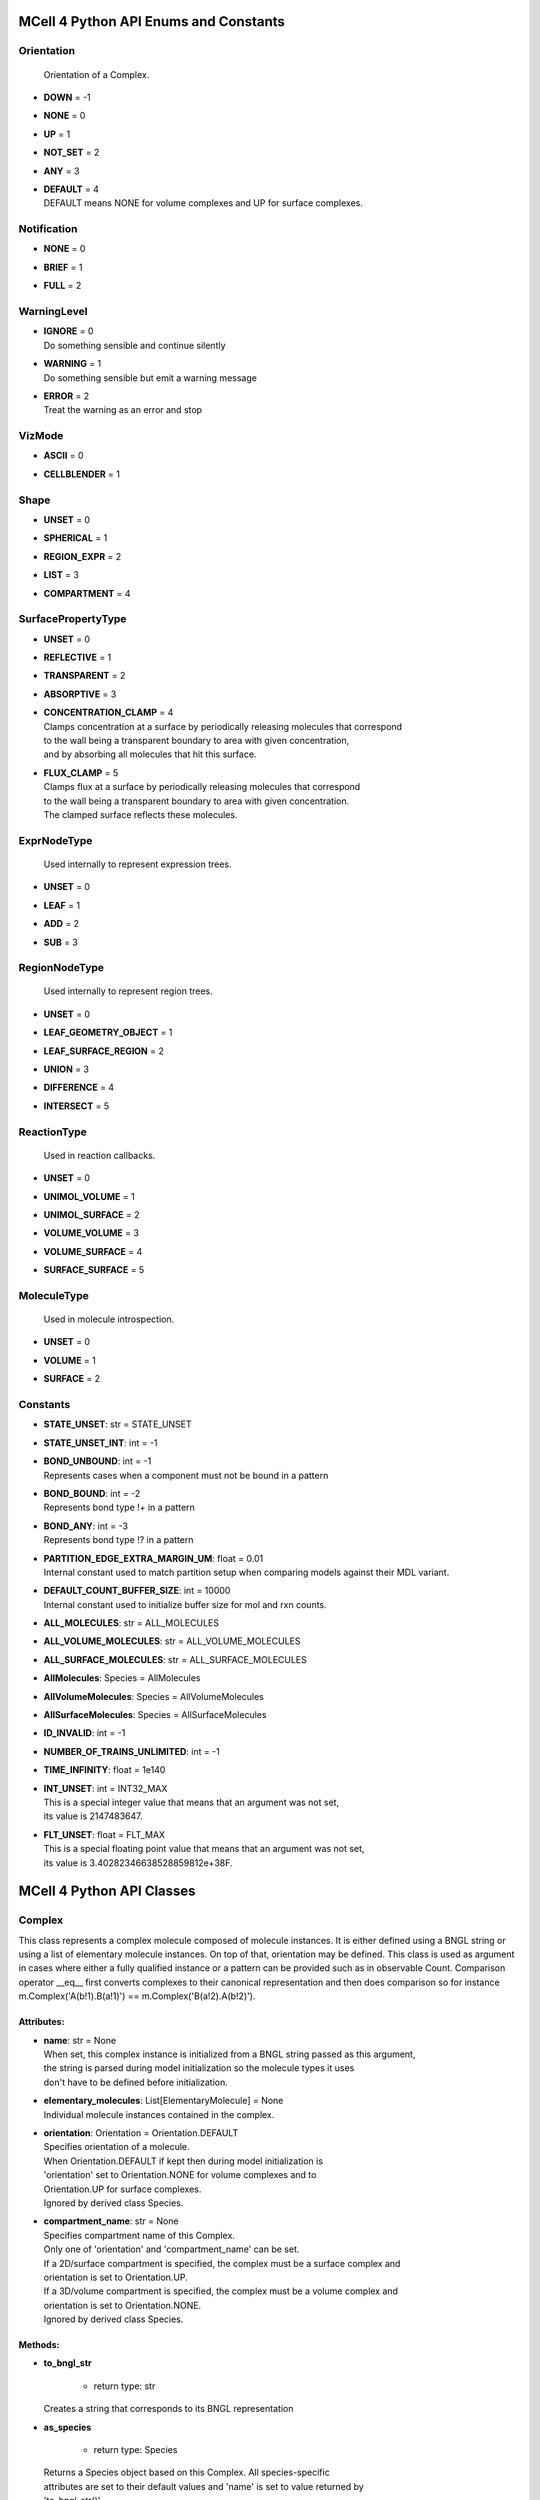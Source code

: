 **************************************
MCell 4 Python API Enums and Constants
**************************************

Orientation
===========


  | Orientation of a Complex.

* | **DOWN** = -1
* | **NONE** = 0
* | **UP** = 1
* | **NOT_SET** = 2
* | **ANY** = 3
* | **DEFAULT** = 4
  | DEFAULT means NONE for volume complexes and UP for surface complexes.


Notification
============

* | **NONE** = 0
* | **BRIEF** = 1
* | **FULL** = 2

WarningLevel
============

* | **IGNORE** = 0
  | Do something sensible and continue silently

* | **WARNING** = 1
  | Do something sensible but emit a warning message

* | **ERROR** = 2
  | Treat the warning as an error and stop


VizMode
=======

* | **ASCII** = 0
* | **CELLBLENDER** = 1

Shape
=====

* | **UNSET** = 0
* | **SPHERICAL** = 1
* | **REGION_EXPR** = 2
* | **LIST** = 3
* | **COMPARTMENT** = 4

SurfacePropertyType
===================

* | **UNSET** = 0
* | **REFLECTIVE** = 1
* | **TRANSPARENT** = 2
* | **ABSORPTIVE** = 3
* | **CONCENTRATION_CLAMP** = 4
  | Clamps concentration at a surface by periodically releasing molecules that correspond
  | to the wall being a transparent boundary to area with given concentration, 
  | and by absorbing all molecules that hit this surface.

* | **FLUX_CLAMP** = 5
  | Clamps flux at a surface by periodically releasing molecules that correspond
  | to the wall being a transparent boundary to area with given concentration. 
  | The clamped surface reflects these molecules.


ExprNodeType
============


  | Used internally to represent expression trees.

* | **UNSET** = 0
* | **LEAF** = 1
* | **ADD** = 2
* | **SUB** = 3

RegionNodeType
==============


  | Used internally to represent region trees.

* | **UNSET** = 0
* | **LEAF_GEOMETRY_OBJECT** = 1
* | **LEAF_SURFACE_REGION** = 2
* | **UNION** = 3
* | **DIFFERENCE** = 4
* | **INTERSECT** = 5

ReactionType
============


  | Used in reaction callbacks.

* | **UNSET** = 0
* | **UNIMOL_VOLUME** = 1
* | **UNIMOL_SURFACE** = 2
* | **VOLUME_VOLUME** = 3
* | **VOLUME_SURFACE** = 4
* | **SURFACE_SURFACE** = 5

MoleculeType
============


  | Used in molecule introspection.

* | **UNSET** = 0
* | **VOLUME** = 1
* | **SURFACE** = 2



Constants
=========

* | **STATE_UNSET**: str = STATE_UNSET
* | **STATE_UNSET_INT**: int = -1
* | **BOND_UNBOUND**: int = -1
  | Represents cases when a component must not be bound in a pattern

* | **BOND_BOUND**: int = -2
  | Represents bond type !+ in a pattern

* | **BOND_ANY**: int = -3
  | Represents bond type !? in a pattern

* | **PARTITION_EDGE_EXTRA_MARGIN_UM**: float = 0.01
  | Internal constant used to match partition setup when comparing models against their MDL variant.

* | **DEFAULT_COUNT_BUFFER_SIZE**: int = 10000
  | Internal constant used to initialize buffer size for mol and rxn counts.

* | **ALL_MOLECULES**: str = ALL_MOLECULES
* | **ALL_VOLUME_MOLECULES**: str = ALL_VOLUME_MOLECULES
* | **ALL_SURFACE_MOLECULES**: str = ALL_SURFACE_MOLECULES
* | **AllMolecules**: Species = AllMolecules
* | **AllVolumeMolecules**: Species = AllVolumeMolecules
* | **AllSurfaceMolecules**: Species = AllSurfaceMolecules
* | **ID_INVALID**: int = -1
* | **NUMBER_OF_TRAINS_UNLIMITED**: int = -1
* | **TIME_INFINITY**: float = 1e140
* | **INT_UNSET**: int = INT32_MAX
  | This is a special integer value that means that an argument was not set, 
  | its value is 2147483647.

* | **FLT_UNSET**: float = FLT_MAX
  | This is a special floating point value that means that an argument was not set, 
  | its value is 3.40282346638528859812e+38F.



**************************
MCell 4 Python API Classes
**************************

Complex
=======

This class represents a complex molecule composed of molecule instances.
It is either defined using a BNGL string or using a list of elementary molecule instances.
On top of that, orientation may be defined.
This class is used as argument in cases where either a fully qualified instance or a pattern 
can be provided such as in observable Count.  
Comparison operator __eq__ first converts complexes to their canonical representation and 
then does comparison so for instance m.Complex('A(b!1).B(a!1)') == m.Complex('B(a!2).A(b!2)').

Attributes:
***********
* | **name**: str = None
  | When set, this complex instance is initialized from a BNGL string passed as this argument, 
  | the string is parsed during model initialization so the molecule types it uses
  | don't have to be defined before initialization.

* | **elementary_molecules**: List[ElementaryMolecule] = None
  | Individual molecule instances contained in the complex.

* | **orientation**: Orientation = Orientation.DEFAULT
  | Specifies orientation of a molecule. 
  | When Orientation.DEFAULT if kept then during model initialization is
  | 'orientation' set to Orientation.NONE for volume complexes and to 
  | Orientation.UP for surface complexes.
  | Ignored by derived class Species.

* | **compartment_name**: str = None
  | Specifies compartment name of this Complex. 
  | Only one of 'orientation' and 'compartment_name' can be set. 
  | If a 2D/surface compartment is specified, the complex must be a surface complex and 
  | orientation is set to Orientation.UP.
  | If a 3D/volume compartment is specified, the complex must be a volume complex and
  | orientation is set to Orientation.NONE. 
  | Ignored by derived class Species.


Methods:
*********
* | **to_bngl_str**

   * | return type: str


  | Creates a string that corresponds to its BNGL representation


* | **as_species**

   * | return type: Species


  | Returns a Species object based on this Complex. All species-specific 
  | attributes are set to their default values and 'name' is set to value returned by 
  | 'to_bngl_str()'.



Component
=========

Instance of a component belonging to a molecule instance.
A component instance may have its state set.
It is also used to connect molecule instance in a complex instance.

Attributes:
***********
* | **component_type**: ComponentType

* | **state**: str = STATE_UNSET

* | **bond**: int = BOND_UNBOUND


Methods:
*********
* | **to_bngl_str**

   * | return type: str


  | Creates a string that corresponds to its BNGL representation.



ComponentType
=============

Attributes:
***********
* | **name**: str

* | **states**: List[str] = None


Methods:
*********
* | **inst**

   * | state: str = STATE_UNSET
   * | bond: int = BOND_UNBOUND
   * | return type: Component


* | **inst**

   * | state: int = STATE_UNSET_INT
   * | bond: int = BOND_UNBOUND
   * | return type: Component


* | **to_bngl_str**

   * | return type: str


  | Creates a string that corresponds to its BNGL representation.



Config
======

Attributes:
***********
* | **seed**: int = 1

* | **time_step**: float = 1e-6
  | Default value is 1us, in seconds

* | **surface_grid_density**: float = 10000

* | **interaction_radius**: float = None
  | Diffusing volume molecules will interact with each other when
  | they get within N microns of each other. The default is
  | 1/sqrt(PI \* Sigma_s) where Sigma_s is the surface grid density 
  | (default or user-specified).

* | **intermembrane_interaction_radius**: float = None
  | Diffusing surface molecules will interact with surface molecules on other
  | walls when they get within N microns of each other. The default is
  | 1/sqrt(PI \* Sigma_s) where Sigma_s is the surface grid density 
  | (default or user-specified).

* | **vacancy_search_distance**: float = 10
  | Normally, a reaction will not proceed on a surface unless there
  | is room to place all products on the single grid element where
  | the reaction is initiated. By increasing r from its default value
  | of 0, one can specify how far from the reaction’s location, in microns, the
  | reaction can place its products. To be useful, r must
  | be larger than the longest axis of the grid element on the triangle
  | in question. The reaction will then proceed if there is room to
  | place its products within a radius r, and will place those products as 
  | close as possible to the place where the reaction occurs
  | (deterministically, so small-scale directional bias is possible).

* | **center_molecules_on_grid**: bool = False

* | **initial_partition_origin**: List[float] = None
  | Optional placement of the partition 0 placement, specifies the left, lower and front 
  | point. If not set, value -partition_dimension/2 is used for each of the dimensions 
  | placing the center of the partition to (0, 0, 0).

* | **partition_dimension**: float = 10

* | **subpartition_dimension**: float = 0.5

* | **total_iterations_hint**: float = 1000000
  | Estimated value of total iterations, used when generating visualization data 
  | files and also for other reporting uses. Value is truncated to an integer.

* | **check_overlapped_walls**: bool = True
  | Enables check for overlapped walls. Overlapping walls can cause issues during 
  | simulation such as a molecule escaping closed geometry when it hits two walls 
  | that overlap.

* | **sort_molecules**: bool = False
  | Enables sorting of molecules for diffusion, this may improve cache locality.
  | Produces different results when enabled.

* | **memory_limit_gb**: int = -1
  | Sets memory limit in GB for simulation run. 
  | When this limit is hit, all buffers are flushed and simulation is terminated with an error.

Count
=====

Attributes:
***********
* | **name**: str = None
  | Name of a count may be specified when one needs to search for them later. 
  | Also when the count is created while loading a BNGL file, its name is set.

* | **file_name**: str = None
  | File name with an optional path must be set. It is not dediuced automatically.

* | **count_expression**: CountTerm = None
  | The count expression must be composed only from CountTerm objects that are added or 
  | subtracted.

* | **multiplier**: float = 1
  | In some cases it might be useful to multiply the whole count by a constant to get 
  | for instance concentration. The count_expression is not an arbitrary expression
  | and such multiplication can be done through this attribute.

* | **every_n_timesteps**: float = 1
  | Value is truncated (floored) to an integer.
  | If value is set to 0, this Count is used only on-demand through calls to its
  | get_current_value method.

* | **species_pattern**: Complex = None
  | Count the number of molecules that match the given complex instance pattern.
  | Counts each molecule exactly once. 
  | If the pattern has a compartment set, this specifies the counted region.

* | **molecules_pattern**: Complex = None
  | Count the number of matches of the given pattern on molecules.
  | The observable will count a molecule every time it matches the pattern.
  | When the pattern is symmetric, e.g. as in A(a!1).A(a!1) then a 
  | molecule A(a!1).A(a!1,b!2).B(a!2) will be counted twice because the 
  | pattern may match in two different ways. 
  | If the pattern has a compartment set, this specifies the counted region.

* | **reaction_rule**: ReactionRule = None

* | **region**: Region = None
  | Only a GeometryObject or SurfaceRegion can be passed as the region argument, 
  | compound regions (created with +, -, \*) are not supproted yet.   
  | Cannot be set when 'species_pattern' or 'molecules_pattern' has a  
  | compartment specified.
  | If pattern compartment is not specified and 'region' is left 'unset', 
  | counting is done in the whole world.

* | **node_type**: ExprNodeType = ExprNodeType.LEAF
  | Internal, used to represent an expression

* | **left_node**: CountTerm = None
  | Internal, when node_type is not Leaf, this is the left operand

* | **right_node**: CountTerm = None
  | Internal, when node_type is not Leaf, this is the right operand


Methods:
*********
* | **get_current_value**

   * | return type: float


  | Returns the current value for this count. Cannot be used to count reactions.
  | The model must be initialized with this Count present as one of the observables.


* | **__add__**

   * | op2: CountTerm
   * | return type: CountTerm


* | **__sub__**

   * | op2: CountTerm
   * | return type: CountTerm



CountTerm
=========

Attributes:
***********
* | **species_pattern**: Complex = None
  | Count the number of molecules that match the given complex instance pattern.
  | Counts each molecule exactly once. 
  | If the pattern has a compartment set, this specifies the counted region.

* | **molecules_pattern**: Complex = None
  | Count the number of matches of the given pattern on molecules.
  | The observable will count a molecule every time it matches the pattern.
  | When the pattern is symmetric, e.g. as in A(a!1).A(a!1) then a 
  | molecule A(a!1).A(a!1,b!2).B(a!2) will be counted twice because the 
  | pattern may match in two different ways. 
  | If the pattern has a compartment set, this specifies the counted region.

* | **reaction_rule**: ReactionRule = None

* | **region**: Region = None
  | Only a GeometryObject or SurfaceRegion can be passed as the region argument, 
  | compound regions (created with +, -, \*) are not supproted yet.   
  | Cannot be set when 'species_pattern' or 'molecules_pattern' has a  
  | compartment specified.
  | If pattern compartment is not specified and 'region' is left 'unset', 
  | counting is done in the whole world.

* | **node_type**: ExprNodeType = ExprNodeType.LEAF
  | Internal, used to represent an expression

* | **left_node**: CountTerm = None
  | Internal, when node_type is not Leaf, this is the left operand

* | **right_node**: CountTerm = None
  | Internal, when node_type is not Leaf, this is the right operand


Methods:
*********
* | **__add__**

   * | op2: CountTerm
   * | return type: CountTerm


* | **__sub__**

   * | op2: CountTerm
   * | return type: CountTerm



ElementaryMolecule
==================

Attributes:
***********
* | **elementary_molecule_type**: ElementaryMoleculeType

* | **components**: List[Component] = None


Methods:
*********
* | **to_bngl_str**

   * | return type: str


  | Creates a string that corresponds to its BNGL representation



ElementaryMoleculeType
======================

Attributes:
***********
* | **name**: str

* | **components**: List[ComponentType] = None

* | **diffusion_constant_2d**: float = None
  | This molecule is constrained to a surface and diffuses with diffusion constant D.

* | **diffusion_constant_3d**: float = None
  | This molecule diffuses in space with diffusion constant D. D can be zero, in which case the molecule doesn’t move. The units of D are cm 2 /s.

* | **custom_time_step**: float = None
  | This molecule should take timesteps of length t (in seconds). Use either this or custom_time_step.

* | **custom_space_step**: float = None
  | This molecule should take steps of average length L (in microns). Use either this or custom_time_step.

* | **target_only**: bool = False
  | This molecule will not initiate reactions when it runs into other molecules. This
  | setting can speed up simulations when applied to a molecule at high concentrations 
  | that reacts with a molecule at low concentrations (it is more efficient for
  | the low-concentration molecule to trigger the reactions). This directive does
  | not affect unimolecular reactions.


Methods:
*********
* | **inst**

   * | components: List[Component] = None
   * | return type: ElementaryMolecule


* | **to_bngl_str**

   * | return type: str


  | Creates a string that corresponds to its BNGL representation.



GeometryObject
==============

Attributes:
***********
* | **name**: str
  | Name of the object. Also represents BNGL compartment name if 'is_bngl_compartment' is True.

* | **vertex_list**: List[List[float]]
  | List of [x,y,z] triplets specifying positions of individual vertices.
  | Equivalent to List[Vec3] however, defining a constructor Vec3(List[float]) then 
  | tries to convert all lists of floats to Vec3

* | **wall_list**: List[List[int]]
  | List of [a,b,c] triplets specifying each wall, individual values are indices into the vertex list.
  | Equivalent to List[IVec3].

* | **is_bngl_compartment**: bool = False

* | **surface_compartment_name**: str = None

* | **surface_regions**: List[SurfaceRegion] = None

* | **surface_class**: SurfaceClass = None
  | Surface class for the whole object's surface. It is applied to the whole surface of this object 
  | except for those surface regions that have their specific surface class set explicitly.

* | **initial_surface_releases**: List[InitialSurfaceRelease] = None
  | Equivalent to MDL's MODIFY_SURFACE_REGIONS/MOLECULE_DENSITY or MOLECULE_NUMBER,
  | each item defines either density or number of molecules to be released on this surface 
  | regions when simulation starts.

* | **node_type**: RegionNodeType = RegionNodeType.UNSET
  | When this values is LeafGeometryObject, then this object is of class GeometryObject,
  | when LeafSurfaceRegion, then it is of class SurfaceRegion.

* | **left_node**: Region = None
  | Internal, when node_type is not Leaf, this is the left operand

* | **right_node**: Region = None
  | Internal, when node_type is not Leaf, this is the right operand


Methods:
*********
* | **translate**

   * | move: Vec3

  | Move object by a specified vector, must be done before model initialization.


* | **__add__**

   * | other: Region
   * | return type: Region


  | Computes union of thwo regions


* | **__sub__**

   * | other: Region
   * | return type: Region


* | **__mul__**

   * | other: Region
   * | return type: Region



InitialSurfaceRelease
=====================

Defines molecules to be released onto a SurfaceRegion right when simulation starts

Attributes:
***********
* | **complex**: Complex

* | **number_to_release**: int = None
  | Number of molecules to be released onto a region,
  | only one of number_to_release and density can be set.

* | **density**: float = None
  | Density of molecules to be released onto a region,
  | only one of number_to_release and density can be set.

Instantiation
=============

Attributes:
***********
* | **release_sites**: List[ReleaseSite] = None

* | **geometry_objects**: List[GeometryObject] = None


Methods:
*********
* | **add_release_site**

   * | s: ReleaseSite

  | Makes a copy of the release site


* | **find_release_site**

   * | name: str
   * | return type: ReleaseSite


* | **add_geometry_object**

   * | o: GeometryObject

  | Makes a copy of the geometry object, in the future we will probably add some transformations


* | **find_geometry_object**

   * | name: str
   * | return type: GeometryObject


* | **find_volume_compartment**

   * | name: str
   * | return type: GeometryObject


* | **find_surface_compartment**

   * | name: str
   * | return type: GeometryObject


* | **load_bngl_seed_species**

   * | file_name: str
   * | subsystem: Subsystem
   * | default_release_region: Region = None
     | Used for seed species that have no compartments specified

   * | parameter_overrides: Dict[str, float] = None

  | Loads section seed species from a BNGL file and creates release sites according to it.
  | All elementary molecule types used in the seed species section must be already defined in subsystem.
  | If an item in the BNGL seed species section does not have its compartment set,
  | the argument default_region must be set and the molecules are released into or onto the 
  | default_region.



Introspection
=============

This class is used only as a base class to Model, it is not provided through API. Provides methods to introspect simulation state.


Methods:
*********
* | **get_molecule_ids**

   * | species: Species = None
   * | return type: List[int]


  | Returns a list of ids of molecules of given Species existing in the simulated environment,
  | if the argument species is not set, returns list of all molecules.


* | **get_molecule**

   * | id: int
   * | return type: Molecule


  | Returns a molecule from the simulated environment, None if the molecule does not exist


* | **get_species_name**

   * | species_id: int
   * | return type: str


  | Returns a string representing canonical species name in the BNGL format.


* | **get_vertex**

   * | object: GeometryObject
   * | vertex_index: int
     | This is the index of the vertex in object's walls (wall_list).

   * | return type: Vec3


  | Returns coordinates of a vertex.


* | **get_wall**

   * | object: GeometryObject
   * | wall_index: int
     | This is the index of the wall in object's walls (wall_list).

   * | return type: Wall


  | Returns information about a wall belonging to a given object.


* | **get_vertex_unit_normal**

   * | object: GeometryObject
   * | vertex_index: int
     | This is the index of the vertex in object's vertex_list.

   * | return type: Vec3


  | Returns sum of all wall normals that use this vertex converted to a unit vector of length 1um.
  | This represents the unit vector pointing outwards from the vertex.


* | **get_wall_unit_normal**

   * | object: GeometryObject
   * | wall_index: int
     | This is the index of the vertex in object's walls (wall_list).

   * | return type: Vec3


  | Returns wall normal converted to a unit vector of length 1um.



Model
=====

Attributes:
***********
* | **config**: Config = Config()

* | **warnings**: Warnings = Warnings()

* | **notifications**: Notifications = Notifications()

* | **species**: List[Species] = None

* | **reaction_rules**: List[ReactionRule] = None

* | **surface_classes**: List[SurfaceClass] = None

* | **elementary_molecule_types**: List[ElementaryMoleculeType] = None
  | Used mainly when a BNGL file is loaded, if BNGL species is defined through 
  | Python API, this array is populated automatically

* | **release_sites**: List[ReleaseSite] = None

* | **geometry_objects**: List[GeometryObject] = None

* | **viz_outputs**: List[VizOutput] = None

* | **counts**: List[Count] = None


Methods:
*********
* | **initialize**


  | Initializes model, initialization blocks most of changes to 
  | contained components (the attributes


* | **run_iterations**

   * | iterations: float
     | Number of iterations to run. Value is truncated to an integer.


* | **end_simulation**

   * | print_final_report: bool = True

  | Generates the last visualization and reaction output (if they were defined), then
  | flushes all buffers and optionally prints simulation report. 
  | Buffers are also flushed when the Model object is destroyed.


* | **add_subsystem**

   * | subsystem: Subsystem

* | **add_instantiation**

   * | instantiation: Instantiation

* | **add_observables**

   * | observables: Observables

* | **dump_internal_state**


  | Prints out the simulation engine's internal state, mainly for debugging.


* | **export_data_model**

   * | file: str = None

  | If file is not set, then uses the first VizOutput to determine the target directory 
  | and creates name using the current iteration. Fails if argument file is not set and there is no VizOutput.
  | Must be called after initialization.
  | Always exports the current state, i.e. with the current . 
  | Events (ReleaseSites and VizOutputs) with scheduled time other than zero cannot be imported correectly yet.


* | **export_viz_data_model**

   * | file: str = None

  | Same as export_data_model, only the created data model will contain only information required for visualization in CellBlender. This makes the loading ofthemodel by CellBlender faster and also allows to avoid potential compatibility issues.


* | **release_molecules**

   * | release_site: ReleaseSite

  | Performs immediate release based on the definition of the release site argument.
  | The ReleaseSite.release_time must not be in the past and should be withing the current iteration.
  | The ReleaseEvent must not use a release_pattern because this is an immediate release and it is not 
  | scheduled into the global scheduler.


* | **run_reaction**

   * | reaction_rule: ReactionRule
     | Reaction rule to run.

   * | reactant_ids: List[int]
     | The number of reactants for a unimolecular reaction must be 1 and for a bimolecular reaction must be 2.
     | Reactants for a bimolecular reaction do not have to be listed in the same order as in the reaction rule definition.

   * | time: float
     | Precise time in seconds when this reaction occurs. Important to know for how long the products
     | will be diffused when they are created in a middle of a time step.

   * | return type: List[int]


  | Run a single reaction on reactants. Callbacks will be called if they are registered for the given reaction.
  | Returns a list of product IDs.
  | Note\: only unimolecular reactions are currently supported.


* | **add_vertex_move**

   * | object: GeometryObject
     | Object whose vertex will be changed

   * | vertex_index: int
     | Index of vertex in object's vertex list that will be changed

   * | displacement: Vec3
     | Change of vertex coordinates (in um), will be added to the current coordinates of the vertex


  | Adds a displacement for given object's vertex, only stored until apply_vertex_moves is called


* | **apply_vertex_moves**

   * | collect_wall_wall_hits: bool = False
     | When set to True, a list of wall pairs that collided is returned,
     | otherwise an empty list is returned.

   * | return type: List[WallWallHitInfo]


  | Applies all the vertex moves specified with add_vertex_move call.
  | Walls of different objects are checked against collisions and move the maximal way so that they do not 
  | overlap. (the current pllementation is a bit basic and may not work 100% correctly) 
  | When collect_wall_wall_hits is True, a list of wall pairs that collided is returned,
  | when collect_wall_wall_hits is False, and empty list is returned.


* | **register_mol_wall_hit_callback**

   * | function: Callable, # std::function<void(std::shared_ptr<MolWallHitInfo>, py::object)>
     | Callback function to be called. 
     | It must have two arguments MolWallHitInfo and context.

   * | context: Any, # py::object
     | Context passed to the callback function, the callback function can store
     | information to this object. Some context must be always passed, even when 
     | it is a useless python object.

   * | object: GeometryObject = None
     | Only hits of this object will be reported, any object hit is reported when not set.

   * | species: Species = None
     | Only hits of molecules of this species will be reported, any species hit is reported when not set.


  | There can be currently only a single wall hit callback registered.


* | **register_reaction_callback**

   * | function: Callable, # std::function<void(std::shared_ptr<ReactionInfo>, py::object)>
     | Callback function to be called. 
     | It must have two arguments ReactionInfo and context.
     | Called when it is decided that the reaction will happen.
     | After return the reaction proceeds as it would without a callback.

   * | context: Any, # py::object
     | Context passed to the callback function, the callback function can store
     | information to this object. Some context must be always passed, even when 
     | it is a useless python object.

   * | reaction_rule: ReactionRule
     | The callback function will be called whenever is this reaction rule applied.


  | Defines a function to be called when a reaction was processed.
  | It is allowed to do state modifications except for removing reacting molecules, 
  | they will be removed automatically after return from this callback.


* | **load_bngl**

   * | file_name: str
   * | observables_files_prefix: str = ''
     | Prefix to be used when creating files with observable values.

   * | default_release_region: Region = None
   * | parameter_overrides: Dict[str, float] = None

  | Loads sections\: molecule types, reaction rules, seed species, and observables from a BNGL file
  | and creates objects in the current model according to it.
  | All elementary molecule types used in the seed species section must be defined in subsystem.
  | If an item in the seed species section does not have its compartment set,
  | the argument default_region must be set and the molecules are released into or onto the 
  | default_region.


* | **export_to_bngl**

   * | file_name: str
     | Output file name.


  | Exports all defined species, reaction rules and applicable observables
  | as a BNGL file. 
  | Limited currrently to exactly one volume compartment and volume reactions.


* | **add_species**

   * | s: Species

* | **find_species**

   * | name: str
   * | return type: Species


* | **add_reaction_rule**

   * | r: ReactionRule

* | **find_reaction_rule**

   * | name: str
   * | return type: ReactionRule


* | **add_surface_class**

   * | sc: SurfaceClass

* | **find_surface_class**

   * | name: str
   * | return type: SurfaceClass


* | **add_elementary_molecule_type**

   * | mt: ElementaryMoleculeType

* | **find_elementary_molecule_type**

   * | name: str
   * | return type: ElementaryMoleculeType


* | **load_bngl_molecule_types_and_reaction_rules**

   * | file_name: str
   * | parameter_overrides: Dict[str, float] = None

  | Parses a BNGL file and only reads molecule types and
  | reaction rules sections, e.g. ignores observables. 
  | Parameter values are evaluated and the result value 
  | is directly used.  
  | Compartments names are stored in rxn rules as strings because
  | compartments belong to geometry objects and the subsystem is independent
  | on specific geometry.
  | However they must be defined on initialization.


* | **add_release_site**

   * | s: ReleaseSite

  | Makes a copy of the release site


* | **find_release_site**

   * | name: str
   * | return type: ReleaseSite


* | **add_geometry_object**

   * | o: GeometryObject

  | Makes a copy of the geometry object, in the future we will probably add some transformations


* | **find_geometry_object**

   * | name: str
   * | return type: GeometryObject


* | **find_volume_compartment**

   * | name: str
   * | return type: GeometryObject


* | **find_surface_compartment**

   * | name: str
   * | return type: GeometryObject


* | **load_bngl_seed_species**

   * | file_name: str
   * | subsystem: Subsystem
   * | default_release_region: Region = None
     | Used for seed species that have no compartments specified

   * | parameter_overrides: Dict[str, float] = None

  | Loads section seed species from a BNGL file and creates release sites according to it.
  | All elementary molecule types used in the seed species section must be already defined in subsystem.
  | If an item in the BNGL seed species section does not have its compartment set,
  | the argument default_region must be set and the molecules are released into or onto the 
  | default_region.


* | **add_viz_output**

   * | viz_output: VizOutput

* | **add_count**

   * | count: Count

* | **find_count**

   * | name: str
   * | return type: Count


* | **load_bngl_observables**

   * | file_name: str
     | BNGL file name.

   * | subsystem: Subsystem
   * | output_files_prefix: str = ''
     | Prefix to be used when creating files with observable values.

   * | parameter_overrides: Dict[str, float] = None

  | Loads section observables from a BNGL file and creates Count objects according to it.
  | All elementary molecule types used in the seed species section must be defined in subsystem.


* | **get_molecule_ids**

   * | species: Species = None
   * | return type: List[int]


  | Returns a list of ids of molecules of given Species existing in the simulated environment,
  | if the argument species is not set, returns list of all molecules.


* | **get_molecule**

   * | id: int
   * | return type: Molecule


  | Returns a molecule from the simulated environment, None if the molecule does not exist


* | **get_species_name**

   * | species_id: int
   * | return type: str


  | Returns a string representing canonical species name in the BNGL format.


* | **get_vertex**

   * | object: GeometryObject
   * | vertex_index: int
     | This is the index of the vertex in object's walls (wall_list).

   * | return type: Vec3


  | Returns coordinates of a vertex.


* | **get_wall**

   * | object: GeometryObject
   * | wall_index: int
     | This is the index of the wall in object's walls (wall_list).

   * | return type: Wall


  | Returns information about a wall belonging to a given object.


* | **get_vertex_unit_normal**

   * | object: GeometryObject
   * | vertex_index: int
     | This is the index of the vertex in object's vertex_list.

   * | return type: Vec3


  | Returns sum of all wall normals that use this vertex converted to a unit vector of length 1um.
  | This represents the unit vector pointing outwards from the vertex.


* | **get_wall_unit_normal**

   * | object: GeometryObject
   * | wall_index: int
     | This is the index of the vertex in object's walls (wall_list).

   * | return type: Vec3


  | Returns wall normal converted to a unit vector of length 1um.



MolWallHitInfo
==============

Attributes:
***********
* | **molecule_id**: int

* | **geometry_object**: GeometryObject
  | Object that was hit.

* | **wall_index**: int
  | Index of wall belonging to the geometry_object.

* | **time**: float
  | Time of the hit

* | **pos3d**: Vec3
  | Position of the hit

* | **time_before_hit**: float
  | Time when the molecule started to diffuse towards the hit wall. 
  | It is either the start of the molecule's diffusion or 
  | if a wall was hit later then the time of last wall hit.

* | **pos3d_before_hit**: Vec3
  | Position of the molecule at time_before_hit

Molecule
========

This is a Python representation of a molecule obtained from Model 
during simulation.

Attributes:
***********
* | **id**: int = ID_INVALID
  | Unique id of this molecule

* | **type**: MoleculeType = MoleculeType.UNSET

* | **species_id**: int = ID_INVALID
  | Species id of this molecule.
  | The id value is only temporary and can be invalidated by simulating an iteration.

* | **pos3d**: Vec3 = None
  | Contains position of a molecule in 3D space.

* | **orientation**: Orientation = Orientation.NOT_SET
  | Contains orientation for surface molecule. Volume molecules 
  | have always orientation set to Orientation.NONE.

* | **pos2d**: Vec2 = None
  | Set only for surface molecules.

* | **geometry_object**: GeometryObject = None
  | Set only for surface molecules.
  | Object on whose surface is the molecule located.

* | **wall_index**: int = -1
  | Set only for surface molecules.
  | Index of wall belonging to the geometry_object where is the 
  | molecule located.


Methods:
*********
* | **remove**


  | Removes this molecule from simulation. Any subsequent modifications
  | of this object won't have any effect.



MoleculeReleaseInfo
===================

Attributes:
***********
* | **complex**: Complex
  | Complex instance defining the molecule that will be released.
  | Orientation of the complex instance is used to define orientation of the released molecule,
  | when Orientation.DEFAULT is set, volume molecules are released with Orientation.NONE and
  | surface molecules are released with Orientation.UP.
  | Compartment must not be set because this specific release definition states the location.

* | **location**: List[float]
  | 3D position where the molecule will be released. 
  | If a molecule has a 2D diffusion constant, it will be
  | placed on the surface closest to the coordinate given. 
  | Argument must have exactly three floating point values.

Notifications
=============

Attributes:
***********
* | **bng_verbosity_level**: int = 0
  | Sets verbosity level that enables printouts of extra information on BioNetGen 
  | species and rules created and used during simulation.

* | **rxn_and_species_report**: bool = True
  | Simulation generates files rxn_report_SEED.txt species_report_SEED.txt that contain
  | details on reaction classes and species that were created based on reaction rules.

* | **simulation_stats_every_n_iterations**: int = 0
  | When set to a value other than 0, internal simulation stats will be printed.

Observables
===========

Neither VizOutput, nor Count have name, therefore there are no find_* methods.

Attributes:
***********
* | **viz_outputs**: List[VizOutput] = None

* | **counts**: List[Count] = None


Methods:
*********
* | **add_viz_output**

   * | viz_output: VizOutput

* | **add_count**

   * | count: Count

* | **find_count**

   * | name: str
   * | return type: Count


* | **load_bngl_observables**

   * | file_name: str
     | BNGL file name.

   * | subsystem: Subsystem
   * | output_files_prefix: str = ''
     | Prefix to be used when creating files with observable values.

   * | parameter_overrides: Dict[str, float] = None

  | Loads section observables from a BNGL file and creates Count objects according to it.
  | All elementary molecule types used in the seed species section must be defined in subsystem.



ReactionInfo
============

Data structure passed to a reaction callback.

Attributes:
***********
* | **type**: ReactionType
  | Specifies whether the reaction is unimolecular or bimolecular and
  | also provides information in reactant types.

* | **reactant_ids**: List[int]
  | IDs of the reacting molecules, contains 1 ID for a unimolecular reaction, 2 IDs for a bimolecular reaction.
  | For a bimolecular reaction, the first ID is always the molecule that was diffused and the second one 
  | is the molecule that was hit.
  | IDs can be used to obtain location of the molecules. The position of the first molecule obtained through 
  | model.get_molecule() is the position of the diffusing molecule before the collision.
  | All the reactants are removed after return from this callback, unless they are kept by the reaction such as in A + B -> A + C.

* | **product_ids**: List[int]
  | IDs of reaction product molecules. They already exist in the simulated system together with reactants, however reactants 
  | will be removed after return from this callback.

* | **reaction_rule**: ReactionRule
  | Reaction rule of the reaction.

* | **time**: float
  | Time of the reaction

* | **pos3d**: Vec3
  | Specifies where reaction occured in the 3d space, specific meaning depends on the reaction type\:
  | - unimolecular reaction - position of the reacting molecule,
  | - volume-volume or surface-surface reaction - position of the first reactant,
  | - volume-surface reaction - position where the volume molecule hit the wall with the surface molecule.

* | **geometry_object**: GeometryObject = None
  | Set only for surface reactions.
  | Object on whose surface where the reaction occured.

* | **wall_index**: int = -1
  | Set only for surface reactions.
  | Index of wall belonging to the geometry_object where the reaction occured, 
  | i.e. where the volume molecule hit the wall with a surface molecule or
  | wall where the diffusing surface reactant reacted.

* | **pos2d**: Vec2 = None
  | Set only for surface reactions.
  | Specifies where reaction occured in the 2d UV coordinates defined by the wall where the reaction occured, 
  | specific meaning depends on the reaction type\:
  | - unimolecular reaction - position of the reacting molecule,
  | - volume-surface and surface-surface reaction - position of the second reactant.

ReactionRule
============

Attributes:
***********
* | **name**: str = None
  | Name of the reaction. If this is a reversible reaction, then it is the name of the 
  | reaction in forward direction.

* | **reactants**: List[Complex] = None

* | **products**: List[Complex] = None

* | **fwd_rate**: float = None
  | Rates have following units\: unimolecular [s^-1], volume bimolecular [M^-1\*s^-1], 
  | The units of the reaction rate for uni- and bimolecular reactions are
  |   \* [s^-1] for unimolecular reactions,
  |   \* [M^-1\*s^-1] for bimolecular reactions between either two volume molecules, a volume molecule 
  |                 and a surface (molecule), 
  |   \* [um^2\*N^-1\*s^-1] bimolecular reactions between two surface molecules on the same surface, and
  |   \* [N^-1\*s^-1] bimolecular reactions between two surface molecules on different objects 
  |     (this is a highly experimental feature and the unit will likely change in the future, 
  |      not sure if probability is computed correctly, it works the way that the surface molecule 
  |      is first diffused and then a potential collisions within the distance of Config.intermembrane_interaction_radius
  |      are evaluated). 
  | Here, M is the molarity of the solution and N the number of reactants.
  | May be changed after model initialization. 
  | Setting of value is ignored if the rate does not change. 
  | If the new value differs from previous, updates all information related 
  | to the new rate including recomputation of reaction times for molecules if this is a
  | unimolecular reaction.

* | **rev_name**: str = None
  | Name of the reaction in reverse direction.

* | **rev_rate**: float = None
  | Reverse reactions rate, reaction is unidirectional when not specified.
  | May be changed after model initialization, in the case behaves the same was as for 
  | changing the 'fwd_rate'.

* | **variable_rate**: List[List[float]] = None
  | Variable rate is applicable only for irreversible reactions. Members fwd_rate and rev_rate 
  | must not be set. The array passed as this argument must have as its items a pair of floats (time, rate).

* | **is_intermembrane_surface_reaction**: bool = False
  | Experimental, see addintinal explanation in 'fwd' rate.
  | Then set to true, this is a special type of surface-surface reaction that 
  | allows for two surface molecules to react when they are on different geometrical objects. 
  | This support is limited for now, the reaction rule must be in the form of A + B -> C + D 
  | where all reactants and products must be surface molecules and 
  | their orientation must be 'any' (default).


Methods:
*********
* | **to_bngl_str**

   * | return type: str


  | Creates a string that corresponds to the reaction rule's BNGL representation, does not contain rates.



Region
======

Represents region construted from 1 or more multiple, usually unnamed?

Attributes:
***********
* | **node_type**: RegionNodeType = RegionNodeType.UNSET
  | When this values is LeafGeometryObject, then this object is of class GeometryObject,
  | when LeafSurfaceRegion, then it is of class SurfaceRegion.

* | **left_node**: Region = None
  | Internal, when node_type is not Leaf, this is the left operand

* | **right_node**: Region = None
  | Internal, when node_type is not Leaf, this is the right operand


Methods:
*********
* | **__add__**

   * | other: Region
   * | return type: Region


  | Computes union of thwo regions


* | **__sub__**

   * | other: Region
   * | return type: Region


* | **__mul__**

   * | other: Region
   * | return type: Region



ReleasePattern
==============

Attributes:
***********
* | **name**: str = None
  | Name of the release pattern

* | **release_interval**: float = TIME_INFINITY
  | During a train of releases, release molecules after every t seconds. 
  | Default is to release only once.

* | **train_duration**: float = TIME_INFINITY
  | The train of releases lasts for t seconds before turning off. 
  | Default is to never turn off.

* | **train_interval**: float = TIME_INFINITY
  | A new train of releases happens every t seconds. 
  | Default is to never have a new train. 
  | The train interval must not be shorter than the train duration.

* | **number_of_trains**: int = 1
  | Repeat the release process for n trains of releases. Default is one train.
  | For unlimited number of trains use constant NUMBER_OF_TRAINS_UNLIMITED.

ReleaseSite
===========

Attributes:
***********
* | **name**: str
  | Name of the release site

* | **complex**: Complex = None
  | Defines the species of the molecule that will be released. Not used for the LIST shape. 
  | Must be set when molecule_list is empty and unset when molecule_list is not empty.
  | Orientation of the complex instance is used to define orientation of the released molecule,
  | when Orientation.DEFAULT is set, volume molecules are released with Orientation.NONE and
  | surface molecules are released with Orientation.UP.
  | When compartment is specified, this sets shape to Shape.COMPARTMENT and the molecules are released 
  | into the compartment.

* | **molecule_list**: List[MoleculeReleaseInfo] = None
  | Used for LIST shape release mode. 
  | Only one of number_to_release, density, concentration or molecule_list can be set.

* | **release_time**: float = 0
  | Specifies time in seconds when the release event is executed.
  | In case when a release pattern is used, this is the time of the first release.      
  | Equivalent to MDL's RELEASE_PATTERN command DELAY.

* | **release_pattern**: ReleasePattern = None
  | Use the release pattern to define schedule of releases. 
  | The default is to release the specified number of molecules at the set release_time.

* | **shape**: Shape = Shape.UNSET
  | Set automatically when

* | **region**: Region = None
  | Sets shape to Shape.REGION_EXPR.

* | **location**: Vec3 = None

* | **site_diameter**: float = 0
  | For a geometrical release site, this releases molecules uniformly within
  | a radius r. Not used for releases on regions.
  | Usually required for Shape.List type of releases.

* | **site_radius**: float = None
  | For a geometrical release site, this releases molecules uniformly within
  | a radius r. Not used for releases on regions.

* | **number_to_release**: float = None
  | Only one of number_to_release, density, concentration or molecule_list can be set.
  | Value is truncated (floored) to an integer.

* | **density**: float = None
  | Only one of number_to_release, density, concentration or molecule_list can be set.

* | **concentration**: float = None
  | Only one of number_to_release, density, concentration or molecule_list can be set.

* | **release_probability**: float = None

Species
=======

There are three ways how to use this class\:
1) definition of simple species - in this case 'name' is 
a single identifier and at least 'diffusion_constant_2d' or 
'diffusion_constant_3d' must be provided.
Example\: m.Species('A', diffusion_constant_3d=1e-6). 
Such a definition must be added to subsystem or model so that  
during model initialization this species is transformed to MCell 
representation and an ElementaryMoleculeType 'A' with a given 
diffusion constant is created as well.
2) full definition of complex species - in this case the 
inherited attribute 'elementary_molecules' from Complex
is used as a definition of the complex and this gives information 
on diffusion constants of the used elementary molecules.
Example\: m.Species(elementary_molecules=[ei1, ei2]). 
Such a definition must be added to subsystem or model.   
3) declaration of species - in this case only 'name' in the form of 
an BNGL string is provided. The complex instance specified by the name 
must be fully qualified (i.e. all components are present and those 
components that have a state have their state set).
No information on diffusion constants and other properties of 
used elementary molecules is provided, it must be provided elsewhere.
Example\: m.Species('A(b!1).B(a!1)').
This is a common form of usage when reaction rules are provided in a BNGL file.
Such declaration does no need to be added to subsystem or model.
This form is used as argument in cases where a fully qualified instance  
must be provided such as in molecule releases.

Attributes:
***********
* | **name**: str = None
  | Name of the species in the BNGL format. 
  | One must either specify 'name' or 'elementary_molecules' 
  | (inherited from Complex). This argument 'name' is parsed during model 
  | initialization.

* | **diffusion_constant_2d**: float = None
  | This molecule is constrained to a surface and diffuses with diffusion constant D.

* | **diffusion_constant_3d**: float = None
  | This molecule diffuses in space with diffusion constant D. D can be zero, in which case the molecule doesn’t move. The units of D are cm 2 /s.

* | **custom_time_step**: float = None
  | This molecule should take timesteps of length t (in seconds). Use either this or custom_time_step.

* | **custom_space_step**: float = None
  | This molecule should take steps of average length L (in microns). Use either this or custom_time_step.

* | **target_only**: bool = False
  | This molecule will not initiate reactions when it runs into other molecules. This
  | setting can speed up simulations when applied to a molecule at high concentrations 
  | that reacts with a molecule at low concentrations (it is more efficient for
  | the low-concentration molecule to trigger the reactions). This directive does
  | not affect unimolecular reactions.

* | **name**: str = None
  | When set, this complex instance is initialized from a BNGL string passed as this argument, 
  | the string is parsed during model initialization so the molecule types it uses
  | don't have to be defined before initialization.

* | **elementary_molecules**: List[ElementaryMolecule] = None
  | Individual molecule instances contained in the complex.

* | **orientation**: Orientation = Orientation.DEFAULT
  | Specifies orientation of a molecule. 
  | When Orientation.DEFAULT if kept then during model initialization is
  | 'orientation' set to Orientation.NONE for volume complexes and to 
  | Orientation.UP for surface complexes.
  | Ignored by derived class Species.

* | **compartment_name**: str = None
  | Specifies compartment name of this Complex. 
  | Only one of 'orientation' and 'compartment_name' can be set. 
  | If a 2D/surface compartment is specified, the complex must be a surface complex and 
  | orientation is set to Orientation.UP.
  | If a 3D/volume compartment is specified, the complex must be a volume complex and
  | orientation is set to Orientation.NONE. 
  | Ignored by derived class Species.


Methods:
*********
* | **inst**

   * | orientation: Orientation = Orientation.DEFAULT
     | Maximum one of orientation or compartment_name can be set, not both.

   * | compartment_name: str = None
     | Maximum one of orientation or compartment_name can be set, not both.

   * | return type: Complex


  | Creates a Complex of this Species. Can be currently used only for simple species, i.e. those that
  | have a single molecule instance and no components.


* | **to_bngl_str**

   * | return type: str


  | Creates a string that corresponds to its BNGL representation


* | **as_species**

   * | return type: Species


  | Returns a Species object based on this Complex. All species-specific 
  | attributes are set to their default values and 'name' is set to value returned by 
  | 'to_bngl_str()'.



Subsystem
=========

Attributes:
***********
* | **species**: List[Species] = None

* | **reaction_rules**: List[ReactionRule] = None

* | **surface_classes**: List[SurfaceClass] = None

* | **elementary_molecule_types**: List[ElementaryMoleculeType] = None
  | Used mainly when a BNGL file is loaded, if BNGL species is defined through 
  | Python API, this array is populated automatically


Methods:
*********
* | **add_species**

   * | s: Species

* | **find_species**

   * | name: str
   * | return type: Species


* | **add_reaction_rule**

   * | r: ReactionRule

* | **find_reaction_rule**

   * | name: str
   * | return type: ReactionRule


* | **add_surface_class**

   * | sc: SurfaceClass

* | **find_surface_class**

   * | name: str
   * | return type: SurfaceClass


* | **add_elementary_molecule_type**

   * | mt: ElementaryMoleculeType

* | **find_elementary_molecule_type**

   * | name: str
   * | return type: ElementaryMoleculeType


* | **load_bngl_molecule_types_and_reaction_rules**

   * | file_name: str
   * | parameter_overrides: Dict[str, float] = None

  | Parses a BNGL file and only reads molecule types and
  | reaction rules sections, e.g. ignores observables. 
  | Parameter values are evaluated and the result value 
  | is directly used.  
  | Compartments names are stored in rxn rules as strings because
  | compartments belong to geometry objects and the subsystem is independent
  | on specific geometry.
  | However they must be defined on initialization.



SurfaceClass
============

Defining a surface class allows surfaces to behave like species (in a limited way).

Attributes:
***********
* | **name**: str
  | Name of the surface class

* | **properties**: List[SurfaceProperty] = None
  | A surface class can either have a list of properties or just one property.
  | In the usual case of having one property, one can set the attributes 
  | type, affected_species, etc. inherited from SurfaceProperty directly.

* | **type**: SurfacePropertyType = SurfacePropertyType.UNSET
  | Must be set.

* | **affected_complex_pattern**: Complex = None
  | A complex pattern with optional orientation must be set.
  | Default orientation means that the pattern matches any orientation.
  | For concentration or flux clamp the orientation specifies on which side  
  | will be the concentration held 
  | (UP is front or outside, DOWN is back or inside, and DEFAULT, ANY or NONE is on both sides).
  | The complex pattern must not have any compartment.

* | **concentration**: float = None
  | Specifies concentration when type is SurfacePropertyType.CLAMP_CONCENTRATION or 
  | SurfacePropertyType.CLAMP_FLUX. Represents concentration of the imagined opposide side 
  | of the wall that has this concentration or flux clamped.

SurfaceProperty
===============

Attributes:
***********
* | **type**: SurfacePropertyType = SurfacePropertyType.UNSET
  | Must be set.

* | **affected_complex_pattern**: Complex = None
  | A complex pattern with optional orientation must be set.
  | Default orientation means that the pattern matches any orientation.
  | For concentration or flux clamp the orientation specifies on which side  
  | will be the concentration held 
  | (UP is front or outside, DOWN is back or inside, and DEFAULT, ANY or NONE is on both sides).
  | The complex pattern must not have any compartment.

* | **concentration**: float = None
  | Specifies concentration when type is SurfacePropertyType.CLAMP_CONCENTRATION or 
  | SurfacePropertyType.CLAMP_FLUX. Represents concentration of the imagined opposide side 
  | of the wall that has this concentration or flux clamped.

SurfaceRegion
=============

Surface region  in MDL, however a new class Region was instroduced in MCell4 so it was renamed 
to avoid confusion.

Attributes:
***********
* | **name**: str

* | **wall_indices**: List[int]
  | Surface region must be a part of a GeometryObject, items in this list are indices to 
  | its wall_list array

* | **surface_class**: SurfaceClass = None
  | Has higher priority than the parent geometry object's surface class.

* | **initial_surface_releases**: List[InitialSurfaceRelease] = None
  | Equivalent to MDL's MODIFY_SURFACE_REGIONS/MOLECULE_DENSITY or MOLECULE_NUMBER,
  | each item defines either density or number of molecules to be released on this surface 
  | regions when simulation starts.

* | **node_type**: RegionNodeType = RegionNodeType.UNSET
  | When this values is LeafGeometryObject, then this object is of class GeometryObject,
  | when LeafSurfaceRegion, then it is of class SurfaceRegion.

* | **left_node**: Region = None
  | Internal, when node_type is not Leaf, this is the left operand

* | **right_node**: Region = None
  | Internal, when node_type is not Leaf, this is the right operand


Methods:
*********
* | **__add__**

   * | other: Region
   * | return type: Region


  | Computes union of thwo regions


* | **__sub__**

   * | other: Region
   * | return type: Region


* | **__mul__**

   * | other: Region
   * | return type: Region



VizOutput
=========

Attributes:
***********
* | **output_files_prefix**: str

* | **species_list**: List[Species] = None
  | Specifies a list of species to be visualized, when empty, all_species will be generated.

* | **mode**: VizMode = VizMode.ASCII

* | **every_n_timesteps**: float = 1
  | Value is truncated (floored) to an integer.
  | Value 0 means that the viz output is ran only once at iteration 0.

Wall
====

This is a Python representation of a molecule obtained from Model 
during simulation.

Attributes:
***********
* | **geometry_object**: GeometryObject
  | Object to which this wall belongs.

* | **wall_index**: int
  | Index of this wall in the object to which this wall belongs.

* | **vertices**: List[Vec3]
  | Vertices of the triangle that represents this wall.

* | **area**: float

* | **unit_normal**: Vec3
  | Normal of this wall with unit length of 1 um.
  | To get just the unit vector, not the whole wall, there is also method Model.get_wall_unit_normal.

* | **is_movable**: bool = True
  | If True, whis wall can be moved through Model.apply_vertex_moves,
  | if False, wall moves are ignored.

WallWallHitInfo
===============

Attributes:
***********
* | **wall1**: Wall

* | **wall2**: Wall

Warnings
========

This is a placeholder for future warnings settings. Empty for now.

bngl_utils
==========


Methods:
*********
* | **load_bngl_parameters**

   * | file_name: str
   * | parameter_overrides: Dict[str, float] = None
   * | return type: Dict[str, float]



geometry_utils
==============


Methods:
*********
* | **create_box**

   * | name: str
     | Name of the created geometry object

   * | edge_length: float
     | Specifies length of each edge of the box.

   * | return type: GeometryObject


  | Creates a GeometryObject whose center is at (0, 0, 0).



